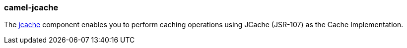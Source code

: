 ### camel-jcache

The http://camel.apache.org/jcache.html[jcache,window=_blank] component enables you to perform caching operations 
using JCache (JSR-107) as the Cache Implementation. 

